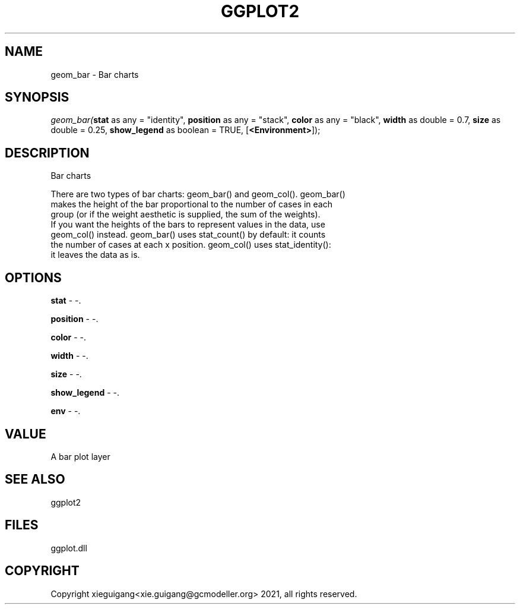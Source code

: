.\" man page create by R# package system.
.TH GGPLOT2 1 2000-1月 "geom_bar" "geom_bar"
.SH NAME
geom_bar \- Bar charts
.SH SYNOPSIS
\fIgeom_bar(\fBstat\fR as any = "identity", 
\fBposition\fR as any = "stack", 
\fBcolor\fR as any = "black", 
\fBwidth\fR as double = 0.7, 
\fBsize\fR as double = 0.25, 
\fBshow_legend\fR as boolean = TRUE, 
[\fB<Environment>\fR]);\fR
.SH DESCRIPTION
.PP
Bar charts
 
 There are two types of bar charts: geom_bar() and geom_col(). geom_bar() 
 makes the height of the bar proportional to the number of cases in each
 group (or if the weight aesthetic is supplied, the sum of the weights).
 If you want the heights of the bars to represent values in the data, use 
 geom_col() instead. geom_bar() uses stat_count() by default: it counts 
 the number of cases at each x position. geom_col() uses stat_identity():
 it leaves the data as is.
.PP
.SH OPTIONS
.PP
\fBstat\fB \fR\- -. 
.PP
.PP
\fBposition\fB \fR\- -. 
.PP
.PP
\fBcolor\fB \fR\- -. 
.PP
.PP
\fBwidth\fB \fR\- -. 
.PP
.PP
\fBsize\fB \fR\- -. 
.PP
.PP
\fBshow_legend\fB \fR\- -. 
.PP
.PP
\fBenv\fB \fR\- -. 
.PP
.SH VALUE
.PP
A bar plot layer
.PP
.SH SEE ALSO
ggplot2
.SH FILES
.PP
ggplot.dll
.PP
.SH COPYRIGHT
Copyright xieguigang<xie.guigang@gcmodeller.org> 2021, all rights reserved.

